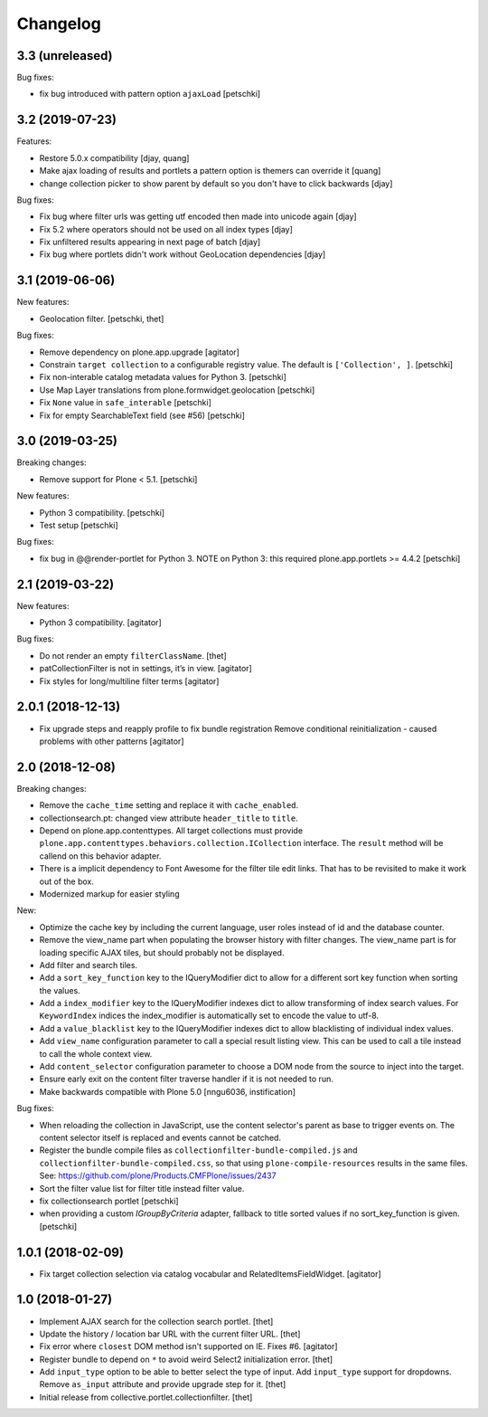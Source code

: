 Changelog
=========

3.3 (unreleased)
----------------

Bug fixes:

- fix bug introduced with pattern option ``ajaxLoad``
  [petschki]


3.2 (2019-07-23)
----------------

Features:

- Restore 5.0.x compatibility
  [djay, quang]
- Make ajax loading of results and portlets a pattern option is themers can override it
  [quang]
- change collection picker to show parent by default so you don't have to click backwards
  [djay]

Bug fixes:

- Fix bug where filter urls was getting utf encoded then made into unicode again
  [djay]
- Fix 5.2 where operators should not be used on all index types
  [djay]
- Fix unfiltered results appearing in next page of batch
  [djay]
- Fix bug where portlets didn't work without GeoLocation dependencies
  [djay]


3.1 (2019-06-06)
----------------

New features:

- Geolocation filter.
  [petschki, thet]


Bug fixes:

- Remove dependency on plone.app.upgrade
  [agitator]

- Constrain ``target collection`` to a configurable registry value.
  The default is ``['Collection', ]``.
  [petschki]

- Fix non-interable catalog metadata values for Python 3.
  [petschki]

- Use Map Layer translations from plone.formwidget.geolocation
  [petschki]

- Fix ``None`` value in ``safe_interable``
  [petschki]

- Fix for empty SearchableText field (see #56)
  [petschki]


3.0 (2019-03-25)
----------------

Breaking changes:

- Remove support for Plone < 5.1.
  [petschki]

New features:

- Python 3 compatibility.
  [petschki]

- Test setup
  [petschki]

Bug fixes:

- fix bug in @@render-portlet for Python 3.
  NOTE on Python 3: this required plone.app.portlets >= 4.4.2
  [petschki]


2.1 (2019-03-22)
----------------

New features:

- Python 3 compatibility.
  [agitator]

Bug fixes:

- Do not render an empty ``filterClassName``.
  [thet]

- patCollectionFilter is not in settings, it’s in view.
  [agitator]

- Fix styles for long/multiline filter terms
  [agitator]


2.0.1 (2018-12-13)
------------------

- Fix upgrade steps and reapply profile to fix bundle registration
  Remove conditional reinitialization - caused problems with other patterns
  [agitator]


2.0 (2018-12-08)
----------------

Breaking changes:

- Remove the ``cache_time`` setting and replace it with ``cache_enabled``.

- collectionsearch.pt: changed view attribute ``header_title`` to ``title``.

- Depend on plone.app.contenttypes.
  All target collections must provide ``plone.app.contenttypes.behaviors.collection.ICollection`` interface.
  The ``result`` method will be callend on this behavior adapter.

- There is a implicit dependency to Font Awesome for the filter tile edit links.
  That has to be revisited to make it work out of the box.

- Modernized markup for easier styling

New:

- Optimize the cache key by including the current language, user roles instead of id and the database counter.

- Remove the view_name part when populating the browser history with filter changes.
  The view_name part is for loading specific AJAX tiles, but should probably not be displayed.

- Add filter and search tiles.

- Add a ``sort_key_function`` key to the IQueryModifier dict to allow for a different sort key function when sorting the values.

- Add a ``index_modifier`` key to the IQueryModifier indexes dict to allow transforming of index search values.
  For ``KeywordIndex`` indices the index_modifier is automatically set to encode the value to utf-8.

- Add a ``value_blacklist`` key to the IQueryModifier indexes dict to allow blacklisting of individual index values.

- Add ``view_name`` configuration parameter to call a special result listing view.
  This can be used to call a tile instead to call the whole context view.

- Add ``content_selector`` configuration parameter to choose a DOM node from the source to inject into the target.

- Ensure early exit on the content filter traverse handler if it is not needed to run.

- Make backwards compatible with Plone 5.0
  [nngu6036, instification]

Bug fixes:

- When reloading the collection in JavaScript, use the content selector's parent as base to trigger events on.
  The content selector itself is replaced and events cannot be catched.

- Register the bundle compile files as ``collectionfilter-bundle-compiled.js`` and ``collectionfilter-bundle-compiled.css``, so that using ``plone-compile-resources`` results in the same files.
  See: https://github.com/plone/Products.CMFPlone/issues/2437

- Sort the filter value list for filter title instead filter value.

- fix collectionsearch portlet
  [petschki]

- when providing a custom `IGroupByCriteria` adapter, fallback to title sorted values if no sort_key_function is given.
  [petschki]


1.0.1 (2018-02-09)
------------------

- Fix target collection selection via catalog vocabular and RelatedItemsFieldWidget.
  [agitator]


1.0 (2018-01-27)
----------------

- Implement AJAX search for the collection search portlet.
  [thet]

- Update the history / location bar URL with the current filter URL.
  [thet]

- Fix error where ``closest`` DOM method isn't supported on IE.
  Fixes #6.
  [agitator]

- Register bundle to depend on ``*`` to avoid weird Select2 initialization error.
  [thet]

- Add ``input_type`` option to be able to better select the type of input.
  Add ``input_type`` support for dropdowns.
  Remove ``as_input`` attribute and provide upgrade step for it.
  [thet]

- Initial release from collective.portlet.collectionfilter.
  [thet]
